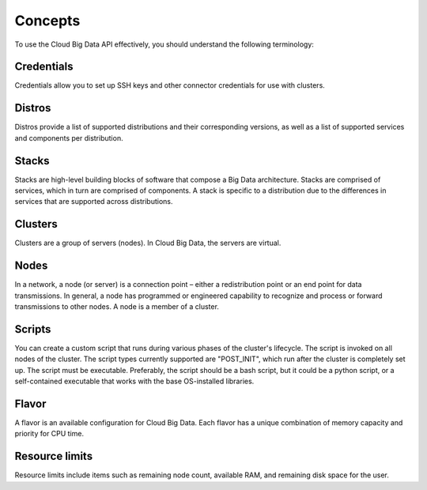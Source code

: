 .. _concepts:

========
Concepts
========

To use the Cloud Big Data API effectively, you should understand the following terminology:


.. _credentials-def:

Credentials
~~~~~~~~~~~~~

Credentials allow you to set up SSH keys and other connector credentials for use with clusters.


.. _distros-versions-def:

Distros
~~~~~~~

Distros provide a list of supported distributions and their corresponding versions, as well as a list of supported services and components per distribution.

.. _stacks-blocks-def: 

Stacks
~~~~~~

Stacks are high-level building blocks of software that compose a Big Data architecture. Stacks are comprised of services, which in turn are comprised of components. A stack is specific to a distribution due to the differences in services that are supported across distributions.

.. _clusters-def: 

Clusters
~~~~~~~~

Clusters are a group of servers (nodes). In Cloud Big Data, the servers are virtual.

.. _nodes-def:

Nodes
~~~~~

In a network, a node (or server) is a connection point – either a redistribution point or an end point for data transmissions. In general, a node has programmed or engineered capability to recognize and process or forward transmissions to other nodes. A node is a member of a cluster.

.. _scripts-def:

Scripts
~~~~~~~

You can create a custom script that runs during various phases of the cluster's lifecycle. The script is invoked on all nodes of the cluster. The script types currently supported are "POST_INIT", which run after the cluster is completely set up. The script must be executable. Preferably, the script should be a bash script, but it could be a python script, or a self-contained executable that works with the base OS-installed libraries.

.. _flavor-def: 

Flavor
~~~~~~

A flavor is an available configuration for Cloud Big Data. Each flavor has a unique combination of memory capacity and priority for CPU time.


..  _resource-limits-def:

Resource limits
~~~~~~~~~~~~~~~

Resource limits include items such as remaining node count, available RAM, and remaining disk space for the user.

